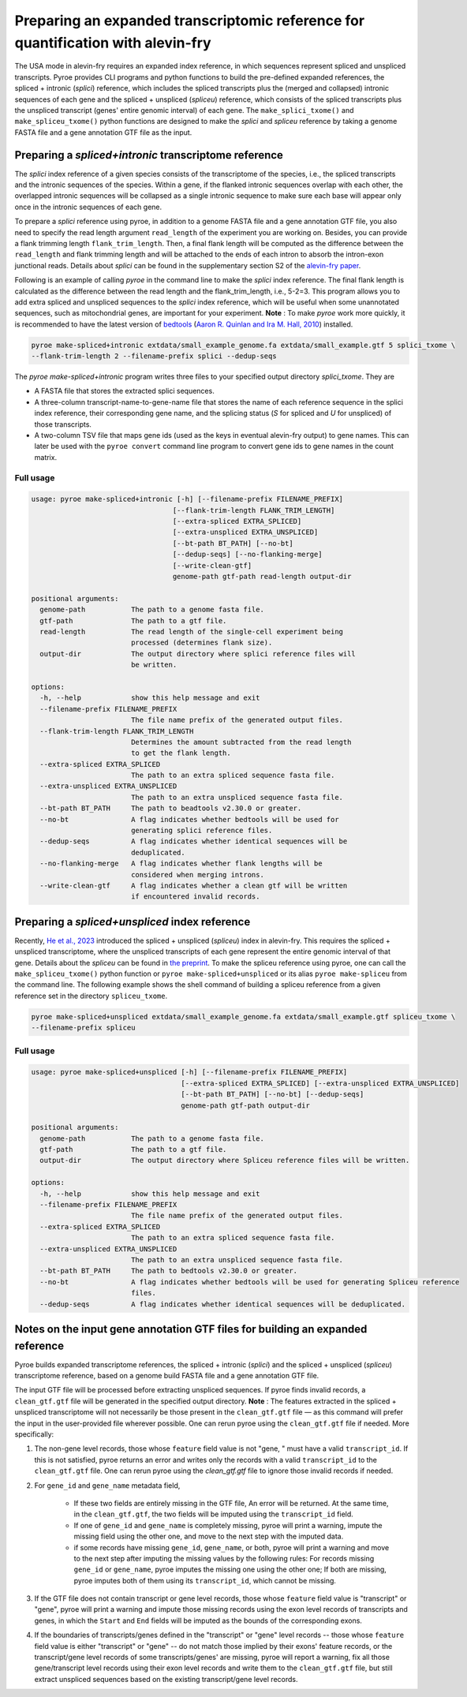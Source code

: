 #################################################################################
Preparing an expanded transcriptomic reference for quantification with alevin-fry
#################################################################################

The USA mode in alevin-fry requires an expanded index reference, in which sequences represent spliced and unspliced transcripts. Pyroe provides CLI programs and python functions to build the pre-defined expanded references, the spliced + intronic (*splici*) reference, which includes the spliced transcripts plus the (merged and collapsed) intronic sequences of each gene and the spliced + unspliced (*spliceu*) reference, which consists of the spliced transcripts plus the unspliced transcript (genes' entire genomic interval) of each gene. The ``make_splici_txome()`` and ``make_spliceu_txome()`` python functions are designed to make the *splici* and *spliceu* reference by taking a genome FASTA file and a gene annotation GTF file as the input.

Preparing a *spliced+intronic* transcriptome reference
-------------------------------------------------------

The *splici* index reference of a given species consists of the transcriptome of the species, i.e., the spliced transcripts and the intronic sequences of the species. Within a gene, if the flanked intronic sequences overlap with each other, the overlapped intronic sequences will be collapsed as a single intronic sequence to make sure each base will appear only once in the intronic sequences of each gene.

To prepare a *splici* reference using pyroe, in addition to a genome FASTA file and a gene annotation GTF file, you also need to specify the read length argument ``read_length`` of the experiment you are working on. Besides, you can provide a flank trimming length ``flank_trim_length``. Then, a final flank length will be computed as the difference between the ``read_length`` and flank trimming length and will be attached to the ends of each intron to absorb the intron-exon junctional reads. Details about *splici* can be found in the supplementary section S2 of the `alevin-fry paper <https://www.nature.com/articles/s41592-022-01408-3>`_. 

Following is an example of calling `pyroe` in the command line to make the *splici* index reference. The final flank length is calculated as the difference between the read length and the flank_trim_length, i.e., 5-2=3. This program allows you to add extra spliced and unspliced sequences to the *splici* index reference, which will be useful when some unannotated sequences, such as mitochondrial genes, are important for your experiment. **Note** : To make `pyroe` work more quickly, it is recommended to have the latest version of `bedtools <https://bedtools.readthedocs.io/en/latest/>`_ (`Aaron R. Quinlan and Ira M. Hall, 2010 <https://doi.org/10.1093/bioinformatics/btq033>`_) installed.

.. code:: bash

  pyroe make-spliced+intronic extdata/small_example_genome.fa extdata/small_example.gtf 5 splici_txome \
  --flank-trim-length 2 --filename-prefix splici --dedup-seqs


The `pyroe make-spliced+intronic` program writes three files to your specified output directory `splici_txome`. They are 

* A FASTA file that stores the extracted splici sequences.
* A three-column transcript-name-to-gene-name file that stores the name of each reference sequence in the splici index reference, their corresponding gene name, and the splicing status (`S` for spliced and `U` for unspliced) of those transcripts.
* A two-column TSV file that maps gene ids (used as the keys in eventual alevin-fry output) to gene names. This can later be used with the ``pyroe convert`` command line program to convert gene ids to gene names in the count matrix.

Full usage
^^^^^^^^^^

.. code:: bash 

  usage: pyroe make-spliced+intronic [-h] [--filename-prefix FILENAME_PREFIX]
                                    [--flank-trim-length FLANK_TRIM_LENGTH]
                                    [--extra-spliced EXTRA_SPLICED]
                                    [--extra-unspliced EXTRA_UNSPLICED]
                                    [--bt-path BT_PATH] [--no-bt]
                                    [--dedup-seqs] [--no-flanking-merge]
                                    [--write-clean-gtf]
                                    genome-path gtf-path read-length output-dir

  positional arguments:
    genome-path           The path to a genome fasta file.
    gtf-path              The path to a gtf file.
    read-length           The read length of the single-cell experiment being
                          processed (determines flank size).
    output-dir            The output directory where splici reference files will
                          be written.

  options:
    -h, --help            show this help message and exit
    --filename-prefix FILENAME_PREFIX
                          The file name prefix of the generated output files.
    --flank-trim-length FLANK_TRIM_LENGTH
                          Determines the amount subtracted from the read length
                          to get the flank length.
    --extra-spliced EXTRA_SPLICED
                          The path to an extra spliced sequence fasta file.
    --extra-unspliced EXTRA_UNSPLICED
                          The path to an extra unspliced sequence fasta file.
    --bt-path BT_PATH     The path to beadtools v2.30.0 or greater.
    --no-bt               A flag indicates whether bedtools will be used for
                          generating splici reference files.
    --dedup-seqs          A flag indicates whether identical sequences will be
                          deduplicated.
    --no-flanking-merge   A flag indicates whether flank lengths will be
                          considered when merging introns.
    --write-clean-gtf     A flag indicates whether a clean gtf will be written
                          if encountered invalid records.

Preparing a *spliced+unspliced* index reference
-----------------------------------------------

Recently, `He et al., 2023 <https://www.biorxiv.org/content/10.1101/2023.01.04.522742>`_ introduced the spliced + unspliced (*spliceu*) index in alevin-fry. This requires the spliced + unspliced transcriptome, where the unspliced transcripts of each gene represent the entire genomic interval of that gene. Details about the *spliceu* can be found in `the preprint <https://www.biorxiv.org/content/10.1101/2023.01.04.522742>`_. To make the spliceu reference using pyroe, one can call the ``make_spliceu_txome()`` python function or ``pyroe make-spliced+unspliced`` or its alias ``pyroe make-spliceu`` from the command line. The following example shows the shell command of building a spliceu reference from a given reference set in the directory ``spliceu_txome``.

.. code:: bash

  pyroe make-spliced+unspliced extdata/small_example_genome.fa extdata/small_example.gtf spliceu_txome \
  --filename-prefix spliceu

Full usage
^^^^^^^^^^

.. code::

  usage: pyroe make-spliced+unspliced [-h] [--filename-prefix FILENAME_PREFIX]
                                      [--extra-spliced EXTRA_SPLICED] [--extra-unspliced EXTRA_UNSPLICED]
                                      [--bt-path BT_PATH] [--no-bt] [--dedup-seqs]
                                      genome-path gtf-path output-dir

  positional arguments:
    genome-path           The path to a genome fasta file.
    gtf-path              The path to a gtf file.
    output-dir            The output directory where Spliceu reference files will be written.

  options:
    -h, --help            show this help message and exit
    --filename-prefix FILENAME_PREFIX
                          The file name prefix of the generated output files.
    --extra-spliced EXTRA_SPLICED
                          The path to an extra spliced sequence fasta file.
    --extra-unspliced EXTRA_UNSPLICED
                          The path to an extra unspliced sequence fasta file.
    --bt-path BT_PATH     The path to bedtools v2.30.0 or greater.
    --no-bt               A flag indicates whether bedtools will be used for generating Spliceu reference
                          files.
    --dedup-seqs          A flag indicates whether identical sequences will be deduplicated.



Notes on the input gene annotation GTF files for building an expanded reference
----------------------------------------------------------------------------------
Pyroe builds expanded transcriptome references, the spliced + intronic (*splici*) and the spliced + unspliced (*spliceu*) transcriptome reference, based on a genome build FASTA file and a gene annotation GTF file.

The input GTF file will be processed before extracting unspliced sequences. If pyroe finds invalid records, a ``clean_gtf.gtf`` file will be generated in the specified output directory.  **Note** : The features extracted in the spliced + unspliced transcriptome will not necessarily be those present in the ``clean_gtf.gtf`` file — as this command will prefer the input in the user-provided file wherever possible. One can rerun pyroe using the ``clean_gtf.gtf`` file if needed. More specifically:

#. The non-gene level records, those whose ``feature`` field value is not "gene, " must have a valid ``transcript_id``. If this is not satisfied, pyroe returns an error and writes only the records with a valid ``transcript_id`` to the ``clean_gtf.gtf`` file. One can rerun pyroe using the `clean_gtf.gtf` file to ignore those invalid records if needed.

#. For ``gene_id`` and ``gene_name`` metadata field, 

    * If these two fields are entirely missing in the GTF file, An error will be returned. At the same time, in the ``clean_gtf.gtf``, the two fields will be imputed using the ``transcript_id`` field.
    * If one of ``gene_id`` and ``gene_name`` is completely missing, pyroe will print a warning, impute the missing field using the other one, and move to the next step with the imputed data.
    * if some records have missing ``gene_id``, ``gene_name``, or both, pyroe will print a warning and move to the next step after imputing the missing values by the following rules: For records missing ``gene_id`` or ``gene_name``, pyroe imputes the missing one using the other one; If both are missing, pyroe imputes both of them using its ``transcript_id``, which cannot be missing. 
  
#. If the GTF file does not contain transcript or gene level records, those whose ``feature`` field value is "transcript" or "gene", pyroe will print a warning and impute those missing records using the exon level records of transcripts and genes, in which the ``Start`` and ``End`` fields will be imputed as the bounds of the corresponding exons.

#. If the boundaries of transcripts/genes defined in the "transcript" or "gene" level records -- those whose ``feature`` field value is either "transcript" or "gene" -- do not match those implied by their exons' feature records, or the transcript/gene level records of some transcripts/genes' are missing, pyroe will report a warning, fix all those gene/transcript level records using their exon level records and write them to the ``clean_gtf.gtf`` file, but still extract unspliced sequences based on the existing transcript/gene level records.

